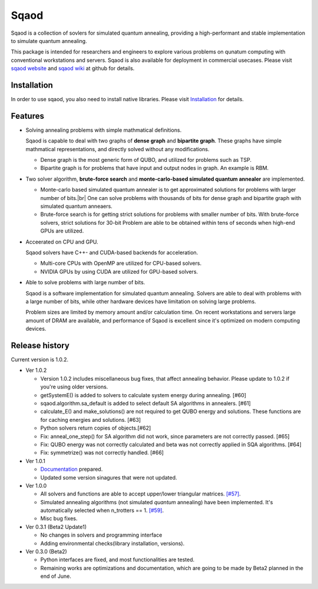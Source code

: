 =====
Sqaod
=====

Sqaod is a collection of sovlers for simulated quantum annealing, providing a high-performant and stable implementation to simulate quantum annealing.

This package is intended for researchers and engineers  to explore various problems on qunatum computing with conventional workstations and servers.  Sqaod is also available for deployment in commercial usecases.
Please visit `sqaod website <https://github.com/shinmorino/sqaod>`_ and `sqaod wiki <https://github.com/shinmorino/sqaod/wiki>`_ at github for details.

Installation
------------
In order to use sqaod, you also need to install native libraries.  Please visit `Installation <https://github.com/shinmorino/sqaod/wiki/Installation>`_ for details.


Features
--------

* Solving annealing problems with simple mathmatical definitions. 
  
  Sqaod is capable to deal with two graphs of **dense graph** and **bipartite graph**.  These graphs have simple mathmatical representations, and directly solved without any modifications.
  
  * Dense graph is the most generic form of QUBO, and utilized for problems such as TSP.
  
  * Bipartite graph is for problems that have input and output nodes in graph.  An example is RBM.  

* Two solver algorithm, **brute-force search** and **monte-carlo-based simulated quantum annealer** are implemented.
  
  * Monte-carlo based simulated quantum annealer is to get approximated solutions for problems with larger number of bits.|br| 
    One can solve problems with thousands of bits for dense graph and bipartite graph with simulated quantum anneaers.

  * Brute-force search is for getting strict solutions for problems with smaller number of bits.
    With brute-force solvers, strict solutions for 30-bit Problem are able to be obtained within tens of seconds when high-end GPUs are utilized.
    
  
* Acceerated on CPU and GPU.
  
  Sqaod solvers have C++- and CUDA-based backends for acceleration.
  
  * Multi-core CPUs with OpenMP are utilized for CPU-based solvers.
  * NVIDIA GPUs by using CUDA are utilized for GPU-based solvers.
  
* Able to solve problems with large number of bits.

  Sqaod is a software implementation for simulated quantum annealing.  Solvers are able to deal with problems with a large number of bits, while other hardware devices have limitation on solving large problems.

  Problem sizes are limited by memory amount and/or calculation time.  On recent workstations and servers large amount of DRAM are available, and performance of Sqaod is excellent since it's optimized on modern computing devices.
  
Release history
---------------

Current version is 1.0.2.

* Ver 1.0.2
  
  * Version 1.0.2 includes miscellaneous bug fixes, that affect annealing behavior.   Please update to 1.0.2 if you're using older versions.

  * getSystemE() is added to solvers to calculate system energy during annealing. [#60]

  * sqaod.algorithm.sa_default is added to select default SA algorithms in annealers. [#61]

  * calculate_E() and make_solutions() are not required to get QUBO energy and solutions.  These functions are for caching energies and solutions. [#63]

  * Python solvers return copies of objects.[#62]

  * Fix: anneal_one_step() for SA algorithm did not work, since parameters are not correctly passed. [#65]

  * Fix: QUBO energy was not correctly calculated and beta was not correctly applied in SQA algorithms. [#64]

  * Fix: symmetrize() was not correctly handled. [#66]


* Ver 1.0.1

  * `Documentation <https://shinmorino.github.io/sqaod/docs/1.0>`_ prepared.

  * Updated some version sinagures that were not updated.

* Ver 1.0.0

  * All solvers and functions are able to accept upper/lower triangular matrices. `[#57] <https://github.com/shinmorino/sqaod/issues/57>`_.

  * Simulated annealing algorithms (not simulated *quantum* annealing) have been implemented.  It's automatically selected when n_trotters == 1.  `[#59] <https://github.com/shinmorino/sqaod/issues/59>`_.

  * Misc bug fixes.

* Ver 0.3.1 (Beta2 Update1)

  * No changes in solvers and programming interface
  * Adding environmental checks(library installation, versions).

* Ver 0.3.0 (Beta2)

  * Python interfaces are fixed, and most functionalities are tested.
  * Remaining works are optimizations and documentation, which are going to be made by Beta2 planned in the end of June.
